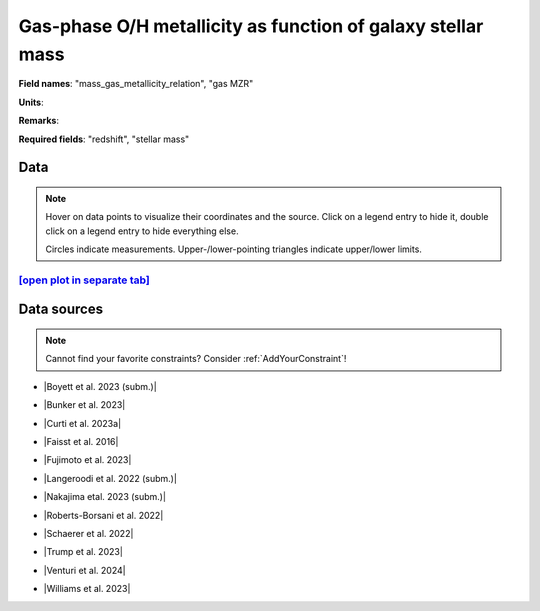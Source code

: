 .. _mass_gas_metallicity_relation:

Gas-phase O/H metallicity as function of galaxy stellar mass
============================================================

**Field names**: 
"mass_gas_metallicity_relation", "gas MZR"

**Units**: 


**Remarks**: 


**Required fields**: 
"redshift", "stellar mass"


    
Data
^^^^

.. note::
    Hover on data points to visualize their coordinates and the source. Click on a legend entry to hide it, double
    click on a legend entry to hide everything else. 

    Circles indicate measurements. Upper-/lower-pointing triangles indicate upper/lower limits.

.. raw:: html
    :file: ../plots/plots/mass_gas_metallicity_relation.html


`[open plot in separate tab]`_
------------------------------

.. _[open plot in separate tab]: ../plots/mass_gas_metallicity_relation.html

Data sources
^^^^^^^^^^^^

.. note::
    
    Cannot find your favorite constraints? Consider :ref:`AddYourConstraint`!

* |Boyett et al. 2023 (subm.)|

.. |Boyett et al. 2023 (subm.)| raw:: html

   <a href="https://ui.adsabs.harvard.edu/abs/2023arXiv230300306B/abstract" target="_blank">Boyett et al. 2023 (subm.)</a>

* |Bunker et al. 2023|

.. |Bunker et al. 2023| raw:: html

   <a href="https://ui.adsabs.harvard.edu/abs/2023arXiv230207256B/abstract" target="_blank">Bunker et al. 2023</a>

* |Curti et al. 2023a|

.. |Curti et al. 2023a| raw:: html

   <a href="https://ui.adsabs.harvard.edu/abs/2023MNRAS.518..425C/abstract" target="_blank">Curti et al. 2023a</a>

* |Faisst et al. 2016|

.. |Faisst et al. 2016| raw:: html

   <a href="https://ui.adsabs.harvard.edu/abs/2016ApJ...822...29F/abstract" target="_blank">Faisst et al. 2016</a>

* |Fujimoto et al. 2023|

.. |Fujimoto et al. 2023| raw:: html

   <a href="https://ui.adsabs.harvard.edu/abs/2023ApJ...949L..25F/abstract" target="_blank">Fujimoto et al. 2023</a>

* |Langeroodi et al. 2022 (subm.)|

.. |Langeroodi et al. 2022 (subm.)| raw:: html

   <a href="https://ui.adsabs.harvard.edu/abs/2022arXiv221202491L/abstract" target="_blank">Langeroodi et al. 2022 (subm.)</a>

* |Nakajima etal. 2023 (subm.)|

.. |Nakajima etal. 2023 (subm.)| raw:: html

   <a href="https://ui.adsabs.harvard.edu/abs/2023arXiv230112825N/abstract" target="_blank">Nakajima etal. 2023 (subm.)</a>

* |Roberts-Borsani et al. 2022|

.. |Roberts-Borsani et al. 2022| raw:: html

   <a href="https://ui.adsabs.harvard.edu/abs/2022ApJ...927..236R/abstract" target="_blank">Roberts-Borsani et al. 2022</a>

* |Schaerer et al. 2022|

.. |Schaerer et al. 2022| raw:: html

   <a href="https://ui.adsabs.harvard.edu/abs/2022A%26A...665L...4S/abstract" target="_blank">Schaerer et al. 2022</a>

* |Trump et al. 2023|

.. |Trump et al. 2023| raw:: html

   <a href="https://ui.adsabs.harvard.edu/abs/2023ApJ...945...35T/abstract" target="_blank">Trump et al. 2023</a>

* |Venturi et al. 2024|

.. |Venturi et al. 2024| raw:: html

   <a href="https://ui.adsabs.harvard.edu/abs/2024arXiv240303977V/abstract" target="_blank">Venturi et al. 2024</a>

* |Williams et al. 2023|

.. |Williams et al. 2023| raw:: html

   <a href="https://ui.adsabs.harvard.edu/abs/2023Sci...380..416W/abstract" target="_blank">Williams et al. 2023</a>

